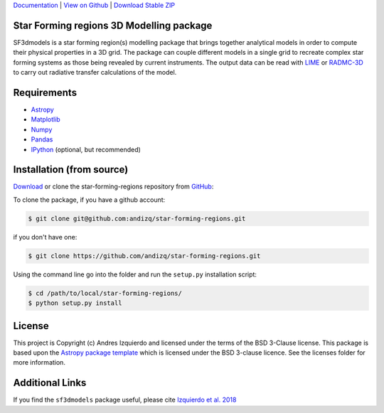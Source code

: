`Documentation`_ | `View on Github`_ | `Download Stable ZIP`_

Star Forming regions 3D Modelling package
-----------------------------------------

.. image:: http://img.shields.io/badge/powered%20by-AstroPy-orange.svg?style=flat
    :target: http://www.astropy.org
    :alt: Powered by Astropy Badge

SF3dmodels is a star forming region(s) modelling package that brings together
analytical models in order to compute their physical properties in a 3D grid. The
package can couple different models in a single grid to recreate complex star
forming systems as those being revealed by current instruments. 
The output data can be read with `LIME <https://lime.readthedocs.io/en/latest/>`_ 
or `RADMC-3D <http://www.ita.uni-heidelberg.de/~dullemond/software/radmc-3d/>`_ 
to carry out radiative transfer calculations of the model.


Requirements
------------

* `Astropy <http://docs.astropy.org/en/stable/install.html>`_
* `Matplotlib <https://matplotlib.org/users/installing.html>`_
* `Numpy <https://www.scipy.org/install.html>`_
* `Pandas <http://pandas.pydata.org/pandas-docs/stable/install.html>`_
* `IPython <https://ipython.org/install.html>`_ (optional, but recommended)

Installation (from source)
--------------------------

`Download`_ or clone the star-forming-regions repository from `GitHub <https://github.com/andizq/star-forming-regions>`_:

To clone the package, if you have a github account:

.. code-block:: bash

   $ git clone git@github.com:andizq/star-forming-regions.git

if you don't have one:

.. code-block:: bash

   $ git clone https://github.com/andizq/star-forming-regions.git

Using the command line go into the folder and run the ``setup.py`` installation script:

.. code-block:: bash

   $ cd /path/to/local/star-forming-regions/
   $ python setup.py install


License
-------

This project is Copyright (c) Andres Izquierdo and licensed under
the terms of the BSD 3-Clause license. This package is based upon
the `Astropy package template <https://github.com/astropy/package-template>`_
which is licensed under the BSD 3-clause licence. See the licenses folder for
more information.


Additional Links
----------------

If you find the ``sf3dmodels`` package useful, please cite `Izquierdo et al. 2018 <http://adsabs.harvard.edu/doi/10.1093/mnras/sty1096>`_ 


.. _Download Stable ZIP: https://github.com/andizq/star-forming-regions/archive/master.zip
.. _Download: https://github.com/andizq/star-forming-regions/archive/master.zip
.. _View on Github: https://github.com/andizq/star-forming-regions/
.. _docs: http://star-forming-regions.readthedocs.io
.. _Documentation: http://star-forming-regions.readthedocs.io
